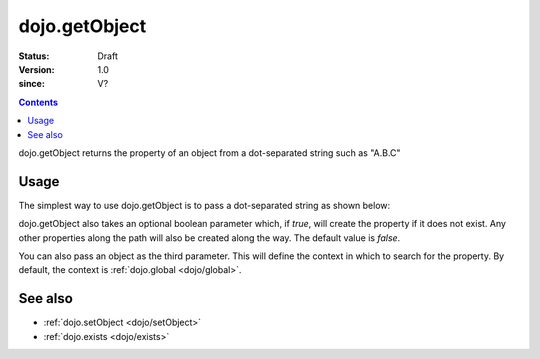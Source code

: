 .. _dojo/getObject:

===============
dojo.getObject
===============

:Status: Draft
:Version: 1.0
:since: V?

.. contents::
   :depth: 2

dojo.getObject returns the property of an object from a dot-separated string such as "A.B.C"


Usage
=====

The simplest way to use dojo.getObject is to pass a dot-separated string as shown below:

.. js ::
 
 // Dojo 1.7+ (AMD)
 // define an object (outside function, in global scope to demonstrate)
 var foo = {
   bar: "some value"
 };
 require(["dojo/_base/lang"], function(lang){
   // get the "foo.bar" property
   lang.getObject("foo.bar");  // returns "some value"
 });

 // Dojo < 1.7
 // define an object
 var foo = {
   bar: "some value"
 };

 // get the "foo.bar" property
 dojo.getObject("foo.bar");  // returns "some value"

dojo.getObject also takes an optional boolean parameter which, if `true`, will create the property if it does not exist. Any other properties along the path will also be created along the way. The default value is `false`.

.. js ::
 
 // Dojo 1.7+ (AMD)
 // define an object (outside function, in global scope to demonstrate)
 var foo = {
   bar: "some value"
 };
 require(["dojo/_base/lang"], function(lang){
    // get the "foo.baz" property, create it if it doesn't exist
    lang.getObject("foo.baz", true); // returns foo.baz - an empty object {}
    /*
      foo == {
        bar: "some value",
        baz: {}
      }
    */
 });

 // Dojo < 1.7
 // define an object
 var foo = {
   bar: "some value"
 };

 // get the "foo.baz" property, create it if it doesn't exist
 dojo.getObject("foo.baz", true); // returns foo.baz - an empty object {}
 /*
   foo == {
     bar: "some value",
     baz: {}
   }
 */

You can also pass an object as the third parameter. This will define the context in which to search for the property. By default, the context is :ref:`dojo.global <dojo/global>`.

.. js ::
 
 // Dojo 1.7+ (AMD)
 require(["dojo/_base/lang"], function(lang){
    // define an object
    var foo = {
       bar: "some value"
    };

    // get the "bar" property of the foo object
    lang.getObject("bar", false, foo); // returns "some value"
 });

 // Dojo < 1.7
 // define an object
 var foo = {
   bar: "some value"
 };

 // get the "bar" property of the foo object
 dojo.getObject("bar", false, foo); // returns "some value"


See also
========

* :ref:`dojo.setObject <dojo/setObject>`
* :ref:`dojo.exists <dojo/exists>`
